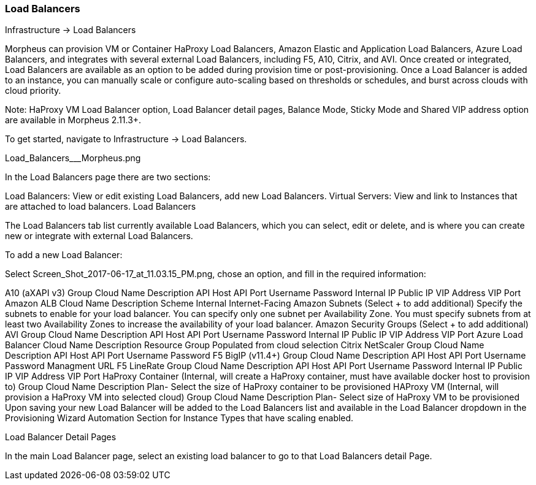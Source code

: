 [[lb]]
=== Load Balancers

Infrastructure -> Load Balancers

Morpheus can provision VM or Container HaProxy Load Balancers, Amazon Elastic and Application Load Balancers, Azure Load Balancers, and integrates with several external Load Balancers, including F5, A10, Citrix, and AVI. Once created or integrated, Load Balancers are available as an option to be added during provision time or post-provisioning. Once a Load Balancer is added to an instance, you can manually scale or configure auto-scaling based on thresholds or schedules, and burst across clouds with cloud priority.

Note: HaProxy VM Load Balancer option, Load Balancer detail pages, Balance Mode, Sticky Mode and Shared VIP address option are available in Morpheus 2.11.3+.

To get started, navigate to Infrastructure -> Load Balancers.



Load_Balancers___Morpheus.png


In the Load Balancers page there are two sections:

Load Balancers: View or edit existing Load Balancers, add new Load Balancers.
Virtual Servers: View and link to Instances that are attached to load balancers.
Load Balancers

The Load Balancers tab list currently available Load Balancers, which you can select, edit or delete, and is where you can create new or integrate with external Load Balancers.

To add a new Load Balancer:

Select Screen_Shot_2017-06-17_at_11.03.15_PM.png, chose an option, and fill in the required information:

A10 (aXAPI v3)
Group
Cloud
Name
Description
API Host
API Port
Username
Password
Internal IP
Public IP
VIP Address
VIP Port
Amazon ALB
Cloud
Name
Description
Scheme
Internal
Internet-Facing
Amazon Subnets (Select + to add additional)
Specify the subnets to enable for your load balancer. You can specify only one subnet per Availability Zone. You must specify subnets from at least two Availability Zones to increase the availability of your load balancer.
Amazon Security Groups (Select + to add additional)
AVI
Group
Cloud
Name
Description
API Host
API Port
Username
Password
Internal IP
Public IP
VIP Address
VIP Port
Azure Load Balancer
Cloud
Name
Description
Resource Group
Populated from cloud selection
Citrix NetScaler
Group
Cloud
Name
Description
API Host
API Port
Username
Password
F5 BigIP (v11.4+)
Group
Cloud
Name
Description
API Host
API Port
Username
Password
Managment URL
F5 LineRate
Group
Cloud
Name
Description
API Host
API Port
Username
Password
Internal IP
Public IP
VIP Address
VIP Port
HaProxy Container (Internal, will create a HaProxy container, must have available docker host to provision to)
Group
Cloud
Name
Description
Plan- Select the size of HaProxy container to be provisioned
HAProxy VM (Internal, will provision a HaProxy VM into selected cloud)
Group
Cloud
Name
Description
Plan- Select size of HaProxy VM to be provisioned
Upon saving your new Load Balancer will be added to the Load Balancers list and available in the Load Balancer dropdown in the Provisioning Wizard Automation Section for Instance Types that have scaling enabled.

Load Balancer Detail Pages

In the main Load Balancer page, select an existing load balancer to go to that Load Balancers detail Page.
